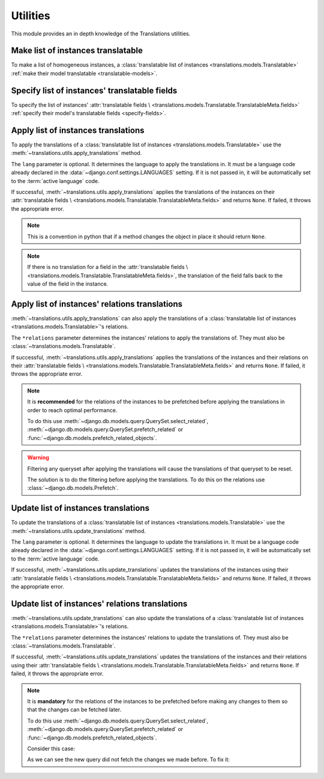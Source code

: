 *********
Utilities
*********

This module provides an in depth knowledge of the Translations utilities.

Make list of instances translatable
===================================

To make a list of homogeneous instances, a
:class:`translatable list of instances <translations.models.Translatable>`
:ref:`make their model translatable <translatable-models>`.

Specify list of instances' translatable fields
==============================================

To specify the list of instances' :attr:`translatable fields \
<translations.models.Translatable.TranslatableMeta.fields>`
:ref:`specify their model's translatable fields <specify-fields>`.

Apply list of instances translations
====================================

To apply the translations of a
:class:`translatable list of instances <translations.models.Translatable>`
use the
:meth:`~translations.utils.apply_translations`
method.

.. testsetup:: guide_apply_translations_list

   from tests.sample import create_samples

   create_samples(
       continent_names=['europe', 'asia'],
       country_names=['germany', 'south korea'],
       city_names=['cologne', 'seoul'],
       continent_fields=['name', 'denonym'],
       country_fields=['name', 'denonym'],
       city_fields=['name', 'denonym'],
       langs=['de']
   )

.. testcode:: guide_apply_translations_list

   from sample.models import Continent
   from translations.utils import apply_translations

   # fetch a list of instances like before
   continents = list(Continent.objects.all())

   # apply the translations in place
   apply_translations(continents, lang='de')

   # use the list of instances like before
   europe = continents[0]
   asia = continents[1]

   # output
   print('`Europe` is called `{}` in German.'.format(europe.name))
   print('`European` is called `{}` in German.'.format(europe.denonym))
   print('`Asia` is called `{}` in German.'.format(asia.name))
   print('`Asian` is called `{}` in German.'.format(asia.denonym))

.. testoutput:: guide_apply_translations_list

   `Europe` is called `Europa` in German.
   `European` is called `Europäisch` in German.
   `Asia` is called `Asien` in German.
   `Asian` is called `Asiatisch` in German.

The ``lang`` parameter is optional. It determines the language to apply the
translations in. It must be a language code already declared in the
:data:`~django.conf.settings.LANGUAGES` setting. If it is not passed in, it
will be automatically set to the :term:`active language` code.

If successful,
:meth:`~translations.utils.apply_translations`
applies the translations of the instances on their
:attr:`translatable fields \
<translations.models.Translatable.TranslatableMeta.fields>` and returns
``None``. If failed, it throws the appropriate error.

.. note::

   This is a convention in python that if a method changes the object
   in place it should return ``None``.

.. note::

   If there is no translation for a field in the
   :attr:`translatable fields \
   <translations.models.Translatable.TranslatableMeta.fields>`,
   the translation of the field falls back to the value of the field
   in the instance.

Apply list of instances' relations translations
===============================================

:meth:`~translations.utils.apply_translations`
can also apply the translations of a
:class:`translatable list of instances <translations.models.Translatable>`\
's relations.

.. testsetup:: guide_apply_translations_list_relations

   from tests.sample import create_samples

   create_samples(
       continent_names=['europe', 'asia'],
       country_names=['germany', 'south korea'],
       city_names=['cologne', 'seoul'],
       continent_fields=['name', 'denonym'],
       country_fields=['name', 'denonym'],
       city_fields=['name', 'denonym'],
       langs=['de']
   )

.. testcode:: guide_apply_translations_list_relations

   from django.db.models import prefetch_related_objects
   from sample.models import Continent
   from translations.utils import apply_translations

   # fetch a list of instances like before
   continents = list(Continent.objects.all())
   prefetch_related_objects(
       continents,
       'countries',
       'countries__cities',
   )

   # apply the translations in place
   apply_translations(
       continents,
       'countries',
       'countries__cities',
       lang='de',
   )

   # use the list of instances like before
   europe = continents[0]
   asia = continents[1]

   # use the relations like before
   germany = europe.countries.all()[0]
   cologne = germany.cities.all()[0]
   south_korea = asia.countries.all()[0]
   seoul = south_korea.cities.all()[0]

   # output
   print('`Europe` is called `{}` in German.'.format(europe.name))
   print('`European` is called `{}` in German.'.format(europe.denonym))
   print('`Germany` is called `{}` in German.'.format(germany.name))
   print('`German` is called `{}` in German.'.format(germany.denonym))
   print('`Cologne` is called `{}` in German.'.format(cologne.name))
   print('`Cologner` is called `{}` in German.'.format(cologne.denonym))
   print('`Asia` is called `{}` in German.'.format(asia.name))
   print('`Asian` is called `{}` in German.'.format(asia.denonym))
   print('`South Korea` is called `{}` in German.'.format(south_korea.name))
   print('`South Korean` is called `{}` in German.'.format(south_korea.denonym))
   print('`Seoul` is called `{}` in German.'.format(seoul.name))
   print('`Seouler` is called `{}` in German.'.format(seoul.denonym))

.. testoutput:: guide_apply_translations_list_relations

   `Europe` is called `Europa` in German.
   `European` is called `Europäisch` in German.
   `Germany` is called `Deutschland` in German.
   `German` is called `Deutsche` in German.
   `Cologne` is called `Köln` in German.
   `Cologner` is called `Kölner` in German.
   `Asia` is called `Asien` in German.
   `Asian` is called `Asiatisch` in German.
   `South Korea` is called `Südkorea` in German.
   `South Korean` is called `Südkoreanisch` in German.
   `Seoul` is called `Seül` in German.
   `Seouler` is called `Seüler` in German.

The ``*relations`` parameter determines the instances' relations to apply the
translations of. They must also be :class:`~translations.models.Translatable`.

If successful,
:meth:`~translations.utils.apply_translations`
applies the translations of the instances and their relations on their
:attr:`translatable fields \
<translations.models.Translatable.TranslatableMeta.fields>` and returns
``None``. If failed, it throws the appropriate error.

.. note::

   It is **recommended** for the relations of the instances to be
   prefetched before applying the translations in order to reach
   optimal performance.

   To do this use
   :meth:`~django.db.models.query.QuerySet.select_related`,
   :meth:`~django.db.models.query.QuerySet.prefetch_related` or
   :func:`~django.db.models.prefetch_related_objects`.

.. warning::

   Filtering any queryset after applying the translations will cause
   the translations of that queryset to be reset.

   .. testsetup:: guide_apply_translations_list_warning
   
      from tests.sample import create_samples

      create_samples(
          continent_names=['europe', 'asia'],
          country_names=['germany', 'south korea'],
          city_names=['cologne', 'seoul'],
          continent_fields=['name', 'denonym'],
          country_fields=['name', 'denonym'],
          city_fields=['name', 'denonym'],
          langs=['de']
      )

   .. testcode:: guide_apply_translations_list_warning

      from django.db.models import prefetch_related_objects
      from sample.models import Continent
      from translations.utils import apply_translations

      continents = list(Continent.objects.all())
      prefetch_related_objects(
          continents,
          'countries',
          'countries__cities',
      )

      apply_translations(
          continents,
          'countries',
          'countries__cities',
          lang='de',
      )

      for continent in continents:
          print('Continent: {}'.format(continent))
          for country in continent.countries.exclude(name=''):  # Wrong
              print('Country: {}  -- Wrong'.format(country))
              for city in country.cities.all():
                  print('City: {}  -- Wrong'.format(city))

   .. testoutput:: guide_apply_translations_list_warning

      Continent: Europa
      Country: Germany  -- Wrong
      City: Cologne  -- Wrong
      Continent: Asien
      Country: South Korea  -- Wrong
      City: Seoul  -- Wrong

   The solution is to do the filtering before applying the
   translations. To do this on the relations use
   :class:`~django.db.models.Prefetch`.

   .. testcode:: guide_apply_translations_list_warning

      from django.db.models import Prefetch, prefetch_related_objects
      from sample.models import Continent, Country
      from translations.utils import apply_translations

      continents = list(Continent.objects.all())
      prefetch_related_objects(
          continents,
          Prefetch(
              'countries',
              queryset=Country.objects.exclude(name=''),  # Correct
          ),
          'countries__cities',
      )

      apply_translations(
          continents,
          'countries',
          'countries__cities',
          lang='de',
      )

      for continent in continents:
          print('Continent: {}'.format(continent))
          for country in continent.countries.all():
              print('Country: {}  -- Correct'.format(country))
              for city in country.cities.all():
                  print('City: {}  -- Correct'.format(city))

   .. testoutput:: guide_apply_translations_list_warning

      Continent: Europa
      Country: Deutschland  -- Correct
      City: Köln  -- Correct
      Continent: Asien
      Country: Südkorea  -- Correct
      City: Seül  -- Correct

Update list of instances translations
=====================================

To update the translations of a
:class:`translatable list of instances <translations.models.Translatable>`
use the
:meth:`~translations.utils.update_translations`
method.

.. testsetup:: guide_update_translations_list

   from tests.sample import create_samples

   create_samples(
       continent_names=['europe', 'asia'],
       country_names=['germany', 'south korea'],
       city_names=['cologne', 'seoul'],
       continent_fields=['name', 'denonym'],
       country_fields=['name', 'denonym'],
       city_fields=['name', 'denonym'],
       langs=['de']
   )

.. testcode:: guide_update_translations_list

   from sample.models import Continent
   from translations.utils import update_translations

   # fetch a list of instances like before
   continents = list(Continent.objects.all())

   # change the instances in place
   europe = continents[0]
   asia = continents[1]
   europe.name = 'Europa (changed)'
   europe.denonym = 'Europäisch (changed)'
   asia.name = 'Asien (changed)'
   asia.denonym = 'Asiatisch (changed)'

   # update the translations
   update_translations(continents, lang='de')

   # output
   print('`Europe` is called `{}` in German.'.format(europe.name))
   print('`European` is called `{}` in German.'.format(europe.denonym))
   print('`Asia` is called `{}` in German.'.format(asia.name))
   print('`Asian` is called `{}` in German.'.format(asia.denonym))

.. testoutput:: guide_update_translations_list

   `Europe` is called `Europa (changed)` in German.
   `European` is called `Europäisch (changed)` in German.
   `Asia` is called `Asien (changed)` in German.
   `Asian` is called `Asiatisch (changed)` in German.

The ``lang`` parameter is optional. It determines the language to update the
translations in. It must be a language code already declared in the
:data:`~django.conf.settings.LANGUAGES` setting. If it is not passed in, it
will be automatically set to the :term:`active language` code.

If successful,
:meth:`~translations.utils.update_translations`
updates the translations of the instances using their
:attr:`translatable fields \
<translations.models.Translatable.TranslatableMeta.fields>` and returns
``None``. If failed, it throws the appropriate error.

Update list of instances' relations translations
================================================

:meth:`~translations.utils.update_translations`
can also update the translations of a
:class:`translatable list of instances <translations.models.Translatable>`\
's relations.

.. testsetup:: guide_update_translations_list_relations
   
   from tests.sample import create_samples

   create_samples(
       continent_names=['europe', 'asia'],
       country_names=['germany', 'south korea'],
       city_names=['cologne', 'seoul'],
       continent_fields=['name', 'denonym'],
       country_fields=['name', 'denonym'],
       city_fields=['name', 'denonym'],
       langs=['de']
   )

.. testcode:: guide_update_translations_list_relations

   from django.db.models import prefetch_related_objects
   from sample.models import Continent
   from translations.utils import update_translations

   # fetch a list of instances like before
   continents = list(Continent.objects.all())
   prefetch_related_objects(
       continents,
       'countries',
       'countries__cities',
   )

   # change the instances in place
   europe = continents[0]
   asia = continents[1]
   europe.name = 'Europa (changed)'
   europe.denonym = 'Europäisch (changed)'
   asia.name = 'Asien (changed)'
   asia.denonym = 'Asiatisch (changed)'

   # change the relations in place
   germany = europe.countries.all()[0]
   cologne = germany.cities.all()[0]
   south_korea = asia.countries.all()[0]
   seoul = south_korea.cities.all()[0]
   germany.name = 'Deutschland (changed)'
   germany.denonym = 'Deutsche (changed)'
   cologne.name = 'Köln (changed)'
   cologne.denonym = 'Kölner (changed)'
   south_korea.name = 'Südkorea (changed)'
   south_korea.denonym = 'Südkoreanisch (changed)'
   seoul.name = 'Seül (changed)'
   seoul.denonym = 'Seüler (changed)'

   # update the translations
   update_translations(
       continents,
       'countries',
       'countries__cities',
       lang='de',
   )

   # output
   print('`Europe` is called `{}` in German.'.format(europe.name))
   print('`European` is called `{}` in German.'.format(europe.denonym))
   print('`Germany` is called `{}` in German.'.format(germany.name))
   print('`German` is called `{}` in German.'.format(germany.denonym))
   print('`Cologne` is called `{}` in German.'.format(cologne.name))
   print('`Cologner` is called `{}` in German.'.format(cologne.denonym))
   print('`Asia` is called `{}` in German.'.format(asia.name))
   print('`Asian` is called `{}` in German.'.format(asia.denonym))
   print('`South Korea` is called `{}` in German.'.format(south_korea.name))
   print('`South Korean` is called `{}` in German.'.format(south_korea.denonym))
   print('`Seoul` is called `{}` in German.'.format(seoul.name))
   print('`Seouler` is called `{}` in German.'.format(seoul.denonym))

.. testoutput:: guide_update_translations_list_relations

   `Europe` is called `Europa (changed)` in German.
   `European` is called `Europäisch (changed)` in German.
   `Germany` is called `Deutschland (changed)` in German.
   `German` is called `Deutsche (changed)` in German.
   `Cologne` is called `Köln (changed)` in German.
   `Cologner` is called `Kölner (changed)` in German.
   `Asia` is called `Asien (changed)` in German.
   `Asian` is called `Asiatisch (changed)` in German.
   `South Korea` is called `Südkorea (changed)` in German.
   `South Korean` is called `Südkoreanisch (changed)` in German.
   `Seoul` is called `Seül (changed)` in German.
   `Seouler` is called `Seüler (changed)` in German.

The ``*relations`` parameter determines the instances' relations to update the
translations of. They must also be :class:`~translations.models.Translatable`.

If successful,
:meth:`~translations.utils.update_translations`
updates the translations of the instances and their relations using their
:attr:`translatable fields \
<translations.models.Translatable.TranslatableMeta.fields>` and returns
``None``. If failed, it throws the appropriate error.

.. note::

   It is **mandatory** for the relations of the instances to be
   prefetched before making any changes to them so that the changes
   can be fetched later.

   To do this use
   :meth:`~django.db.models.query.QuerySet.select_related`,
   :meth:`~django.db.models.query.QuerySet.prefetch_related` or
   :func:`~django.db.models.prefetch_related_objects`.

   .. testsetup:: guide_update_translations_list_note
   
      from tests.sample import create_samples

      create_samples(
          continent_names=['europe', 'asia'],
          country_names=['germany', 'south korea'],
          city_names=['cologne', 'seoul'],
          continent_fields=['name', 'denonym'],
          country_fields=['name', 'denonym'],
          city_fields=['name', 'denonym'],
          langs=['de']
      )

   Consider this case:

   .. testcode:: guide_update_translations_list_note

      from sample.models import Continent

      # un-prefetched queryset
      europe = Continent.objects.get(code='EU')

      # first query
      europe.countries.all()[0].name = 'Germany (changed)'

      # does a second query
      new_name = europe.countries.all()[0].name

      print('Country: {}'.format(new_name))

   .. testoutput:: guide_update_translations_list_note

      Country: Germany

   As we can see the new query did not fetch the changes we made
   before. To fix it:

   .. testcode:: guide_update_translations_list_note

      from sample.models import Continent

      # prefetched queryset
      europe = Continent.objects.prefetch_related(
          'countries',
      ).get(code='EU')

      # first query
      europe.countries.all()[0].name = 'Germany (changed)'

      # uses the first query
      new_name = europe.countries.all()[0].name

      print('Country: {}'.format(new_name))

   .. testoutput:: guide_update_translations_list_note

      Country: Germany (changed)
